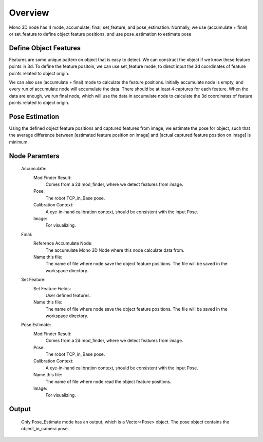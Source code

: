 Overview 
================


Mono 3D node has 4 mode, accumulate, final, set_feature, and pose_estimation.
Normally, we use (accumulate + final) or set_feature to define object feature positions, and use pose_estimation to estimate pose

Define Object Features 
---------------------------

Features are some unique pattern on object that is easy to detect. We can construct the object if we know these feature points in 3d. 
To define the feature positoin, we can use set_feature mode, to direct input the 3d coordinates of feature points related to object origin.
	
We can also use (accumulate + final) mode to calculate the feature positions.
Initially accumulate node is empty, and every run of accumulate node will accumulate the data. There should be at least 4 captures for each feature. 
When the data are enough, we run final node, which will use the data in accumulate node to calculate the 3d coordinates of feature points related to object origin.


Pose Estimation 
--------------------------

Using the defined object feature positions and captured features from image, we estimate the pose for object, such that the average difference between [estimated feature position on image] and [actual captured feature position on image] is minimum.


Node Paramters 
------------------

	Accumulate:
		Mod Finder Result: 
			Comes from a 2d mod_finder, where we detect features from image.
		Pose: 
			The robot TCP_in_Base pose.
		Calibration Context: 
			A eye-in-hand calibration context, should be consistent with the input Pose.
		Image: 
			For visualizing.
	Final: 
		Reference Accumulate Node: 
			The accumulate Mono 3D Node where this node calculate data from.
		Name this file: 
			The name of file where node save the object feature positions. The file will be saved in the workspace directory.
	Set Feature:
		Set Feature Fields: 
			User defined features.
		Name this file: 
			The name of file where node save the object feature positions. The file will be saved in the workspace directory.
	Pose Estimate:
		Mod Finder Result: 
			Comes from a 2d mod_finder, where we detect features from image.
		Pose: 
			The robot TCP_in_Base pose.
		Calibration Context: 
			A eye-in-hand calibration context, should be consistent with the input Pose.
		Name this file: 
			The name of file where node read the object feature positions. 
		Image: 
			For visualizing.


Output 
----------------

	Only Pose_Estimate mode has an output, which is a Vector<Pose> object.
	The pose object contains the object_in_camera pose. 

